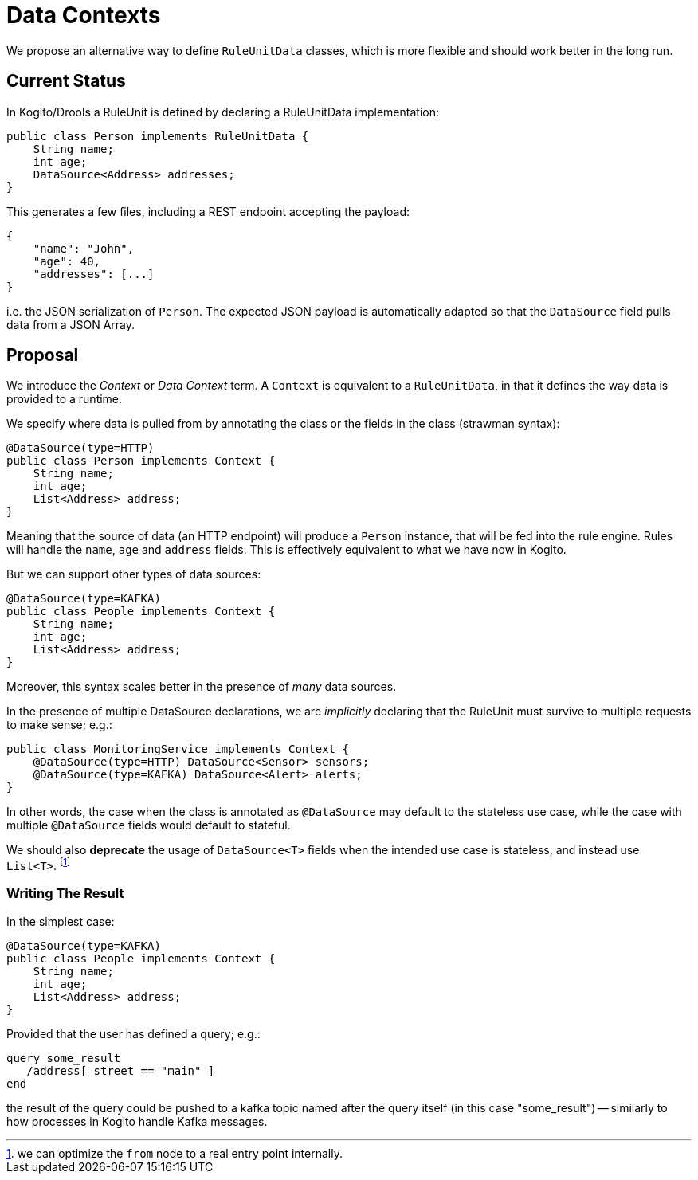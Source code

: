 
Data Contexts
=============

We propose an alternative way to define `RuleUnitData` classes, which is more flexible and should work better in the long run.


## Current Status

In Kogito/Drools a RuleUnit is defined by declaring a RuleUnitData implementation:


```java
public class Person implements RuleUnitData {
    String name;
    int age;
    DataSource<Address> addresses;
}
```

This generates a few files, including a REST endpoint accepting the payload:

```json
{
    "name": "John",
    "age": 40,
    "addresses": [...]
}
```

i.e. the JSON serialization of `Person`. The expected JSON payload is automatically adapted so that the `DataSource` field pulls data from a JSON Array. 


## Proposal

We introduce the _Context_ or _Data Context_  term. A `Context` is equivalent to a `RuleUnitData`, in that it defines the way data is provided to a runtime.

We specify where data is pulled from by annotating the class or the fields in the class (strawman syntax):


```java
@DataSource(type=HTTP)
public class Person implements Context {
    String name;
    int age;
    List<Address> address;
}
```

Meaning that the source of data (an HTTP endpoint) will produce a `Person` instance, that will be fed into the rule engine. Rules will handle the `name`, `age` and `address` fields. This is effectively equivalent to what we have now in Kogito.

But we can support other types of data sources:

```java
@DataSource(type=KAFKA)
public class People implements Context {
    String name;
    int age;
    List<Address> address;
}
```

Moreover, this syntax scales better in the presence of _many_ data sources.

In the presence of multiple DataSource declarations, we are _implicitly_ declaring that the RuleUnit must survive to multiple requests to make sense; e.g.:


```java
public class MonitoringService implements Context {
    @DataSource(type=HTTP) DataSource<Sensor> sensors;
    @DataSource(type=KAFKA) DataSource<Alert> alerts;
}
```

In other words, the case when the class is annotated as `@DataSource` may default to the stateless use case, while the case with multiple `@DataSource` fields would default to stateful.

We should also **deprecate** the usage of `DataSource<T>` fields when the intended use case is stateless, and instead use `List<T>`.
footnote:[we can optimize the `from` node to a real entry point internally.]


### Writing The Result

In the simplest case:

```java
@DataSource(type=KAFKA)
public class People implements Context {
    String name;
    int age;
    List<Address> address;
}
```

Provided that the user has defined a query; e.g.:

```drl
query some_result
   /address[ street == "main" ]
end
```

the result of the query could be pushed to a kafka topic named after the query itself (in this case "some_result") -- similarly to how processes in Kogito handle Kafka messages.

